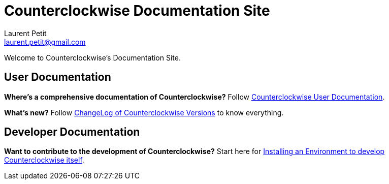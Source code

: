 Counterclockwise Documentation Site
===================================
Laurent Petit <laurent.petit@gmail.com>
:highlight: highlightjs
:experimental:

Welcome to Counterclockwise's Documentation Site.

== User Documentation

*Where's a comprehensive documentation of Counterclockwise?* Follow link:documentation.html[Counterclockwise User Documentation].

*What's new?* Follow link:ChangeLog.html[ChangeLog of Counterclockwise Versions] to know everything.

== Developer Documentation

*Want to contribute to the development of Counterclockwise?* Start here for link:CONTRIBUTING.html[Installing an Environment to develop Counterclockwise itself].

